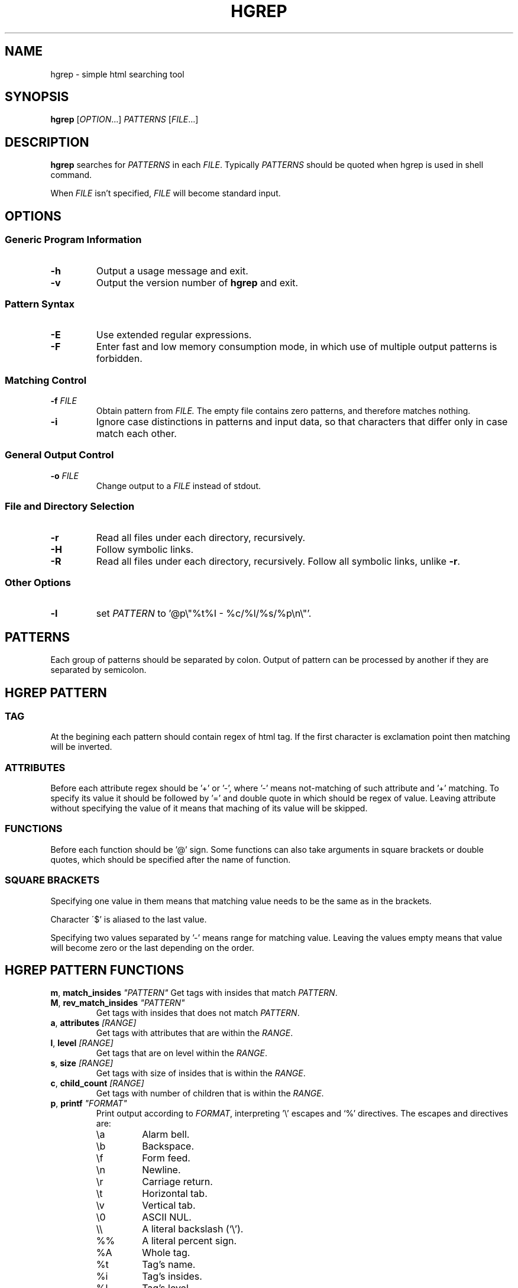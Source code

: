 .TH HGREP 1 hgrep\-VERSION

.SH NAME
hgrep - simple html searching tool

.SH SYNOPSIS
.B hgrep
.RI [ OPTION .\|.\|.]\&
.I PATTERNS
.RI [ FILE .\|.\|.]\&
.br

.SH DESCRIPTION
.B hgrep
searches for
.I PATTERNS
in each
.IR FILE .
Typically 
.I PATTERNS
should be quoted when hgrep is used in shell command.
.PP
When
.I FILE
isn't specified,
.I FILE
will become standard input.

.SH OPTIONS
.SS "Generic Program Information"
.TP
.B \-h
Output a usage message and exit.
.TP
.BR \-v
Output the version number of
.B hgrep
and exit.

.SS "Pattern Syntax"
.TP
.BR \-E
Use extended regular expressions.
.TP
.BR \-F
Enter fast and low memory consumption mode, in which use of multiple output patterns is forbidden.

.SS "Matching Control"
.TP
.BI \-f " FILE"
Obtain pattern from
.IR FILE.
The empty file contains zero patterns, and therefore matches nothing.
.TP
.BR \-i
Ignore case distinctions in patterns and input data,
so that characters that differ only in case
match each other.

.SS "General Output Control"
.TP
.BI \-o " FILE"
Change output to a
.IR FILE
instead of stdout.

.SS "File and Directory Selection"
.TP
.BR \-r
Read all files under each directory, recursively.
.TP
.BR \-H
Follow symbolic links.
.TP
.BR \-R
Read all files under each directory, recursively.
Follow all symbolic links, unlike
.BR \-r .
.SS "Other Options"
.TP
.B \-l
set
.IR PATTERN
to '@p\\"%t%I - %c/%l/%s/%p\\n\\"'.


.SH PATTERNS
Each group of patterns should be separated by colon.
Output of pattern can be processed by another if they are separated by semicolon.

.SH HGREP PATTERN
.SS TAG
At the begining each pattern should contain regex of html tag. If the first character is exclamation point then matching will be inverted.
.SS ATTRIBUTES
Before each attribute regex should be '+' or '-', where '-' means not-matching of such attribute and '+' matching. To specify its value it should be followed by '=' and double quote in which should be regex of value. Leaving attribute without specifying the value of it means that maching of its value will be skipped.
.SS FUNCTIONS
Before each function should be '@' sign. Some functions can also take arguments in square brackets or double quotes, which should be specified after the name of function.
.SS "SQUARE BRACKETS"
Specifying one value in them means that matching value needs to be the same as in the brackets.
.PP
Character \'$' is aliased to the last value.
.PP
Specifying two values separated by '-' means range for matching value. Leaving the values empty means that value will become zero or the last depending on the order.

.SH HGREP PATTERN FUNCTIONS
.BR m ",  " match_insides " " \fI"PATTERN"\fR
Get tags with insides that match
.IR PATTERN .
.TP
.BR M ",  " rev_match_insides " " \fI"PATTERN"\fR
Get tags with insides that does not match
.IR PATTERN .
.TP
.BR a ",  " attributes " " \fI[RANGE]\fR
Get tags with attributes that are within the
.IR RANGE .
.TP
.BR l ",  " level " " \fI[RANGE]\fR
Get tags that are on level within the
.IR RANGE .
.TP
.BR s ",  " size " " \fI[RANGE]\fR
Get tags with size of insides that is within the
.IR RANGE .
.TP
.BR c ",  " child_count " " \fI[RANGE]\fR
Get tags with number of children that is within the
.IR RANGE .
.TP
.BR p ",  " printf " " \fI"FORMAT"\fR
Print output according to
.IR FORMAT ,
interpreting '\e' escapes and `%' directives. The escapes and directives are:
.RS
.IP \ea
Alarm bell.
.IP \eb
Backspace.
.IP \ef
Form feed.
.IP \en
Newline.
.IP \er
Carriage return.
.IP \et
Horizontal tab.
.IP \ev
Vertical tab.
.IP \e0
ASCII NUL.
.IP \e\e
A literal backslash (`\e').
.IP %%
A literal percent sign.
.IP %A
Whole tag.
.IP %t
Tag's name.
.IP %i
Tag's insides.
.IP %l
Tag's level.
.IP %p
Tag's position in current file.
.IP %s
Tag's size.
.IP %c
Tag's children count.
.IP %I
All of the tag's attributes.
.IP %a
Values of tag's attributes separated with '"'.
.IP %\fIk\fPa
Value of tag's attribute, where \fIk\fP is its position counted from zero.
.IP %(\fIk\fP)a
Value of tag's attribute, where \fIk\fP is its name.

.SH EXAMPLES
Get tags 'a' with attribute 'href' at position 0 of value ending with '.org', from result of matching tags 'div' with attribute 'id', and without attribute 'class', from file 'index.html'.
.nf
\&
.in +4m
.B $ hgrep 'div +id \-class; a +[0]href=".*\\\\.org"' index.html
.in
\&
Get tags which does not have any tags inside them from file 'index.html'.
.nf
\&
.in +4m
.B $ hgrep '.* @M"<"' index.html
.in
\&
Get empty tags from file 'index.html'.
.nf
\&
.in +4m
.B $ hgrep '.* @s[0]' index.html
.in
\&
Get hyperlinks from level greater or equal to 6 from file 'index.html'.
.nf
\&
.in +4m
.B $ hgrep 'a +href @l[6\-] @p"%(href)a\\\\n"' index.html
.in
\&
Get all urls from 'a' and 'img' tags
.nf
\&
.in +4m
.B $ hgrep 'img +src @p"%(src)a\\\\n", a +href @p"%(href)a\\\\n"'
.in
\&

.SH AUTHOR
Dominik Stanisław Suchora <suchora.dominik7@gmail.com>
